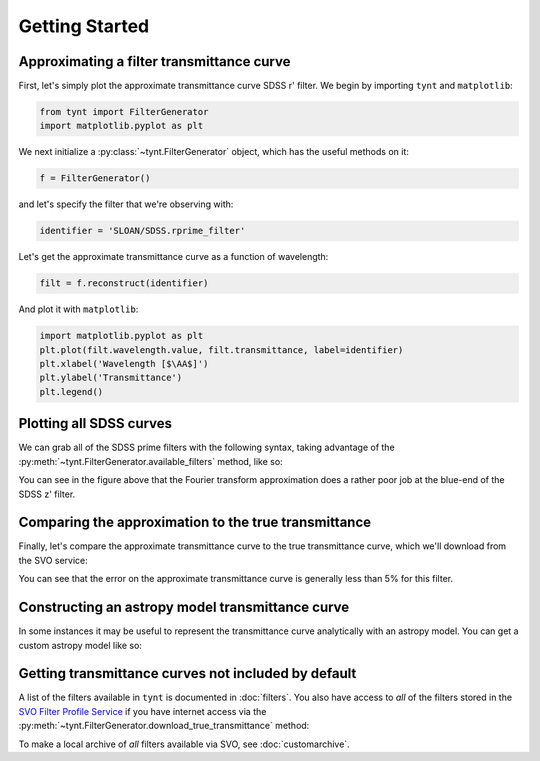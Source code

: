 ***************
Getting Started
***************

Approximating a filter transmittance curve
------------------------------------------

First, let's simply plot the approximate transmittance curve SDSS r' filter.
We begin by importing ``tynt`` and ``matplotlib``:

.. code-block:: python

    from tynt import FilterGenerator
    import matplotlib.pyplot as plt

We next initialize a :py:class:`~tynt.FilterGenerator` object, which has the useful methods on it:

.. code-block:: python

    f = FilterGenerator()

and let's specify the filter that we're observing with:

.. code-block:: python

    identifier = 'SLOAN/SDSS.rprime_filter'

Let's get the approximate transmittance curve as a function of wavelength:

.. code-block:: python

    filt = f.reconstruct(identifier)

And plot it with ``matplotlib``:

.. code-block:: python

    import matplotlib.pyplot as plt
    plt.plot(filt.wavelength.value, filt.transmittance, label=identifier)
    plt.xlabel('Wavelength [$\AA$]')
    plt.ylabel('Transmittance')
    plt.legend()

.. plot::

    from tynt import FilterGenerator
    import matplotlib.pyplot as plt

    f = FilterGenerator()

    identifier = 'SLOAN/SDSS.rprime_filter'
    filt = f.reconstruct(identifier)

    plt.plot(filt.wavelength.value, filt.transmittance, label=identifier)
    plt.xlabel('Wavelength [$\AA$]')
    plt.ylabel('Transmittance')
    plt.legend()

Plotting all SDSS curves
------------------------

We can grab all of the SDSS prime filters with the following syntax, taking
advantage of the :py:meth:`~tynt.FilterGenerator.available_filters` method, like so:

.. plot::
    :include-source:

    import matplotlib.pyplot as plt
    import numpy as np

    from tynt import FilterGenerator

    f = FilterGenerator()
    filters = [filt for filt in f.available_filters()
               if 'SLOAN/SDSS' in filt and 'prime' in filt]

    fig, ax = plt.subplots(figsize=(10, 5))

    for filt in filters:
        sdss_filter = f.reconstruct(filt)
        plt.plot(sdss_filter.wavelength.value, sdss_filter.transmittance)

        flux_weighted_wl = np.average(sdss_filter.wavelength.value,
                                      weights=sdss_filter.transmittance)

        plt.annotate(filt, xy=(flux_weighted_wl,
                               0.8 * sdss_filter.transmittance.max()),
                     rotation=90, va='top')

    plt.xlabel('Wavelength [$\AA$]')
    plt.ylabel('Transmittance')


You can see in the figure above that the Fourier transform approximation does a
rather poor job at the blue-end of the SDSS z' filter.

Comparing the approximation to the true transmittance
-----------------------------------------------------

Finally, let's compare the approximate transmittance curve to the true
transmittance curve, which we'll download from the SVO service:

.. plot::
    :include-source:

    import matplotlib.pyplot as plt
    import numpy as np

    from tynt import FilterGenerator

    f = FilterGenerator()

    filt = 'SLOAN/SDSS.rprime_filter'

    filt_approx = f.reconstruct(filt)
    filt_true = f.download_true_transmittance(filt)

    fig, ax = plt.subplots(2, 1, figsize=(4, 8))
    ax[0].plot(filt_true.wavelength.value, filt_true.transmittance, label='True')
    ax[0].plot(filt_approx.wavelength.value, filt_approx.transmittance, label='Approx')
    for axis in ax:
        axis.set_xlabel("Wavelength [$\AA$]")
    ax[0].set_ylabel("Transmittance")
    ax[0].legend()

    difference = 100*(np.interp(filt_true.wavelength,
                                filt_approx.wavelength,
                                filt_approx.transmittance) - filt_true.transmittance)

    ax[1].plot(filt_true.wavelength.value, difference)
    ax[1].set_ylabel('Error (%)')

    for axis in ax:
        for s in ['right', 'top']:
            axis.spines[s].set_visible(False)

You can see that the error on the approximate transmittance curve is generally
less than 5% for this filter.

Constructing an astropy model transmittance curve
-------------------------------------------------

In some instances it may be useful to represent the transmittance curve
analytically with an astropy model. You can get a custom astropy model
like so:

.. plot::
    :include-source:

    from tynt import FilterGenerator
    import matplotlib.pyplot as plt

    f = FilterGenerator()

    identifier = 'SLOAN/SDSS.rprime_filter'
    filt = f.reconstruct(identifier, model=True)

    plt.plot(filt.wavelength.value, filt.model(filt.wavelength.value))
    plt.xlabel('Wavelength [$\AA$]')
    plt.ylabel('Transmittance')

Getting transmittance curves not included by default
----------------------------------------------------

A list of the filters available in ``tynt`` is documented in :doc:`filters`.
You also have access to *all* of the filters stored in the
`SVO Filter Profile Service <http://svo2.cab.inta-csic.es/theory/fps/>`_ if you
have internet access via the :py:meth:`~tynt.FilterGenerator.download_true_transmittance`
method:

.. plot::
    :include-source:

    from tynt import FilterGenerator
    import matplotlib.pyplot as plt

    f = FilterGenerator()

    identifier_b = 'TYCHO/TYCHO.B'
    identifier_v = 'TYCHO/TYCHO.V'
    filt_b = f.download_true_transmittance(identifier_b)
    filt_v = f.download_true_transmittance(identifier_v)

    plt.plot(filt_b.wavelength.value, filt_b.transmittance)
    plt.plot(filt_v.wavelength.value, filt_v.transmittance)
    plt.xlabel('Wavelength [$\AA$]')
    plt.ylabel('Transmittance')

To make a local archive of *all* filters available via SVO, see :doc:`customarchive`.
